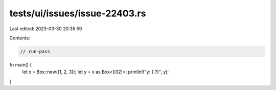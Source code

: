 tests/ui/issues/issue-22403.rs
==============================

Last edited: 2023-03-30 20:35:59

Contents:

.. code-block:: rs

    // run-pass
fn main() {
    let x = Box::new([1, 2, 3]);
    let y = x as Box<[i32]>;
    println!("y: {:?}", y);
}


